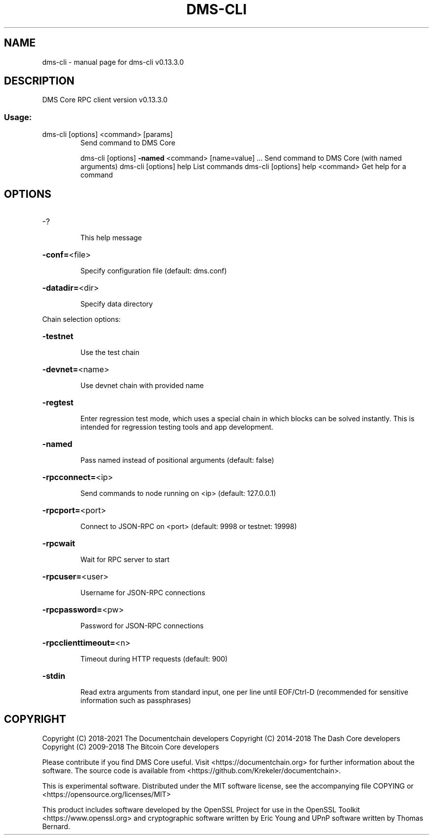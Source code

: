 .\" DO NOT MODIFY THIS FILE!  It was generated by help2man 1.47.8.
.TH DMS-CLI "1" "November 2018" "dms-cli v0.13.3.0" "User Commands"
.SH NAME
dms-cli \- manual page for dms-cli v0.13.3.0
.SH DESCRIPTION
DMS Core RPC client version v0.13.3.0
.SS "Usage:"
.TP
dms\-cli [options] <command> [params]
Send command to DMS Core
.IP
dms\-cli [options] \fB\-named\fR <command> [name=value] ... Send command to DMS Core (with named arguments)
dms\-cli [options] help                List commands
dms\-cli [options] help <command>      Get help for a command
.SH OPTIONS
.HP
\-?
.IP
This help message
.HP
\fB\-conf=\fR<file>
.IP
Specify configuration file (default: dms.conf)
.HP
\fB\-datadir=\fR<dir>
.IP
Specify data directory
.PP
Chain selection options:
.HP
\fB\-testnet\fR
.IP
Use the test chain
.HP
\fB\-devnet=\fR<name>
.IP
Use devnet chain with provided name
.HP
\fB\-regtest\fR
.IP
Enter regression test mode, which uses a special chain in which blocks
can be solved instantly. This is intended for regression testing
tools and app development.
.HP
\fB\-named\fR
.IP
Pass named instead of positional arguments (default: false)
.HP
\fB\-rpcconnect=\fR<ip>
.IP
Send commands to node running on <ip> (default: 127.0.0.1)
.HP
\fB\-rpcport=\fR<port>
.IP
Connect to JSON\-RPC on <port> (default: 9998 or testnet: 19998)
.HP
\fB\-rpcwait\fR
.IP
Wait for RPC server to start
.HP
\fB\-rpcuser=\fR<user>
.IP
Username for JSON\-RPC connections
.HP
\fB\-rpcpassword=\fR<pw>
.IP
Password for JSON\-RPC connections
.HP
\fB\-rpcclienttimeout=\fR<n>
.IP
Timeout during HTTP requests (default: 900)
.HP
\fB\-stdin\fR
.IP
Read extra arguments from standard input, one per line until EOF/Ctrl\-D
(recommended for sensitive information such as passphrases)
.SH COPYRIGHT
Copyright (C) 2018-2021 The Documentchain developers
Copyright (C) 2014-2018 The Dash Core developers
Copyright (C) 2009-2018 The Bitcoin Core developers

Please contribute if you find DMS Core useful. Visit <https://documentchain.org> for
further information about the software.
The source code is available from <https://github.com/Krekeler/documentchain>.

This is experimental software.
Distributed under the MIT software license, see the accompanying file COPYING
or <https://opensource.org/licenses/MIT>

This product includes software developed by the OpenSSL Project for use in the
OpenSSL Toolkit <https://www.openssl.org> and cryptographic software written by
Eric Young and UPnP software written by Thomas Bernard.
